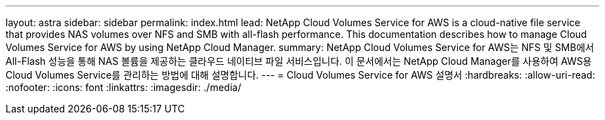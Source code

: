 ---
layout: astra 
sidebar: sidebar 
permalink: index.html 
lead: NetApp Cloud Volumes Service for AWS is a cloud-native file service that provides NAS volumes over NFS and SMB with all-flash performance. This documentation describes how to manage Cloud Volumes Service for AWS by using NetApp Cloud Manager. 
summary: NetApp Cloud Volumes Service for AWS는 NFS 및 SMB에서 All-Flash 성능을 통해 NAS 볼륨을 제공하는 클라우드 네이티브 파일 서비스입니다. 이 문서에서는 NetApp Cloud Manager를 사용하여 AWS용 Cloud Volumes Service를 관리하는 방법에 대해 설명합니다. 
---
= Cloud Volumes Service for AWS 설명서
:hardbreaks:
:allow-uri-read: 
:nofooter: 
:icons: font
:linkattrs: 
:imagesdir: ./media/



